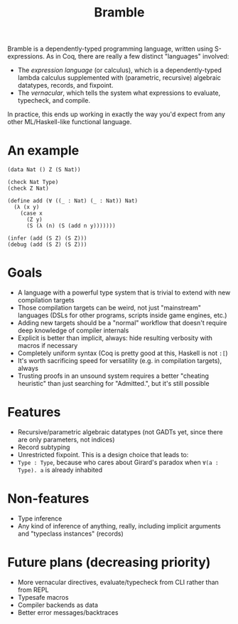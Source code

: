 #+title: Bramble

Bramble is a dependently-typed programming language, written using S-expressions.
As in Coq, there are really a few distinct "languages" involved:
- The /expression language/ (or calculus), which is a dependently-typed lambda calculus supplemented with (parametric, recursive) algebraic datatypes, records, and fixpoint.
- The /vernacular/, which tells the system what expressions to evaluate, typecheck, and compile.
In practice, this ends up working in exactly the way you'd expect from any other ML/Haskell-like functional language.
* An example
#+begin_src
(data Nat () Z (S Nat))

(check Nat Type)
(check Z Nat)

(define add (∀ ((_ : Nat) (_ : Nat)) Nat)
  (λ (x y)
    (case x
      (Z y)
      (S (λ (n) (S (add n y)))))))

(infer (add (S Z) (S Z)))
(debug (add (S Z) (S Z)))
#+end_src
* Goals
- A language with a powerful type system that is trivial to extend with new compilation targets
- Those compilation targets can be weird, not just "mainstream" languages (DSLs for other programs, scripts inside game engines, etc.)
- Adding new targets should be a "normal" workflow that doesn't require deep knowledge of compiler internals
- Explicit is better than implicit, always: hide resulting verbosity with macros if necessary
- Completely uniform syntax (Coq is pretty good at this, Haskell is not =:[=)
- It's worth sacrificing speed for versatility (e.g. in compilation targets), always
- Trusting proofs in an unsound system requires a better "cheating heuristic" than just searching for "Admitted.", but it's still possible
* Features
- Recursive/parametric algebraic datatypes (not GADTs yet, since there are only parameters, not indices)
- Record subtyping
- Unrestricted fixpoint. This is a design choice that leads to:
- ~Type : Type~, because who cares about Girard's paradox when ~∀(a : Type). a~ is already inhabited
* Non-features
- Type inference
- Any kind of inference of anything, really, including implicit arguments and "typeclass instances" (records)
* Future plans (decreasing priority)
- More vernacular directives, evaluate/typecheck from CLI rather than from REPL
- Typesafe macros
- Compiler backends as data
- Better error messages/backtraces
